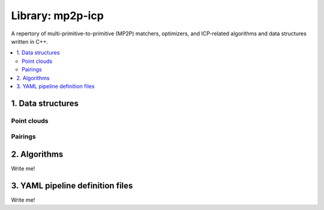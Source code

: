 .. _mp2p-icp:

.. index::
   single: mp2p-icp
   module: mp2p-icp

======================
Library: mp2p-icp
======================

A repertory of multi-primitive-to-primitive (MP2P) matchers, optimizers, and ICP-related 
algorithms and data structures written in C++.

.. contents:: :local:

1. Data structures
####################

Point clouds
-------------

.. image:: ../../externals/mp2p_icp/docs/metric_map_t_with_details.png
  :width: 600

Pairings
-------------

.. image:: ../../externals/mp2p_icp/docs/Pairings.png
  :width: 400


2. Algorithms
##################

Write me!


3. YAML pipeline definition files
###################################

Write me!
